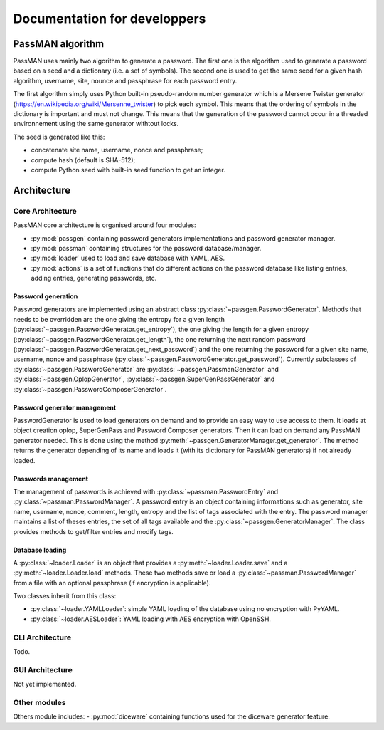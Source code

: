 Documentation for developpers
=============================

PassMAN algorithm
-----------------

PassMAN uses mainly two algorithm to generate a password. The first
one is the algorithm used to generate a password based on a seed and a
dictionary (i.e. a set of symbols). The second one is used to get the
same seed for a given hash algorithm, username, site, nounce and
passphrase for each password entry.

The first algorithm simply uses Python built-in pseudo-random number
generator which is a Mersene Twister generator
(https://en.wikipedia.org/wiki/Mersenne_twister) to pick each
symbol. This means that the ordering of symbols in the dictionary is
important and must not change. This means that the generation of the
password cannot occur in a threaded environnement using the same
generator withtout locks.

The seed is generated like this:

- concatenate site name, username, nonce and passphrase;
- compute hash (default is SHA-512);
- compute Python seed with built-in seed function to get an integer.



Architecture
------------

Core Architecture
.................

PassMAN core architecture is organised around four modules:

- :py:mod:`passgen` containing password generators implementations and
  password generator manager.
- :py:mod:`passman` containing structures for the password
  database/manager.
- :py:mod:`loader` used to load and save database with YAML, AES.
- :py:mod:`actions` is a set of functions that do different actions on
  the password database like listing entries, adding entries,
  generating passwords, etc.

Password generation
*******************

Password generators are implemented using an abstract class
:py:class:`~passgen.PasswordGenerator`. Methods that needs to be
overridden are the one giving the entropy for a given length
(:py:class:`~passgen.PasswordGenerator.get_entropy`), the one giving
the length for a given entropy
(:py:class:`~passgen.PasswordGenerator.get_length`), the one returning
the next random password
(:py:class:`~passgen.PasswordGenerator.get_next_password`) and the one
returning the password for a given site name, username, nonce and
passphrase
(:py:class:`~passgen.PasswordGenerator.get_password`). Currently
subclasses of :py:class:`~passgen.PasswordGenerator` are
:py:class:`~passgen.PassmanGenerator` and
:py:class:`~passgen.OplopGenerator`,
:py:class:`~passgen.SuperGenPassGenerator` and
:py:class:`~passgen.PasswordComposerGenerator`.

Password generator management
*****************************

PasswordGenerator is used to load generators on demand and to provide
an easy way to use access to them. It loads at object creation oplop,
SuperGenPass and Password Composer generators. Then it can load on
demand any PassMAN generator needed. This is done using the method
:py:meth:`~passgen.GeneratorManager.get_generator`. The method returns
the generator depending of its name and loads it (with its dictionary
for PassMAN generators) if not already loaded.

Passwords management
********************

The management of passwords is achieved with
:py:class:`~passman.PasswordEntry` and
:py:class:`~passman.PasswordManager`. A password entry is an object
containing informations such as generator, site name, username, nonce,
comment, length, entropy and the list of tags associated with the
entry. The password manager maintains a list of theses entries, the
set of all tags available and the
:py:class:`~passgen.GeneratorManager`. The class provides methods to
get/filter entries and modify tags.

Database loading
****************

A :py:class:`~loader.Loader` is an object that provides a
:py:meth:`~loader.Loader.save` and a :py:meth:`~loader.Loader.load`
methods. These two methods save or load a
:py:class:`~passman.PasswordManager` from a file with an optional
passphrase (if encryption is applicable).

Two classes inherit from this class:

- :py:class:`~loader.YAMLLoader`: simple YAML loading of the database
  using no encryption with PyYAML.
- :py:class:`~loader.AESLoader`: YAML loading with AES encryption with
  OpenSSH.

CLI Architecture
................

Todo.

GUI Architecture
................

Not yet implemented.

Other modules
.............

Others module includes:
- :py:mod:`diceware` containing functions used for the diceware generator feature.
